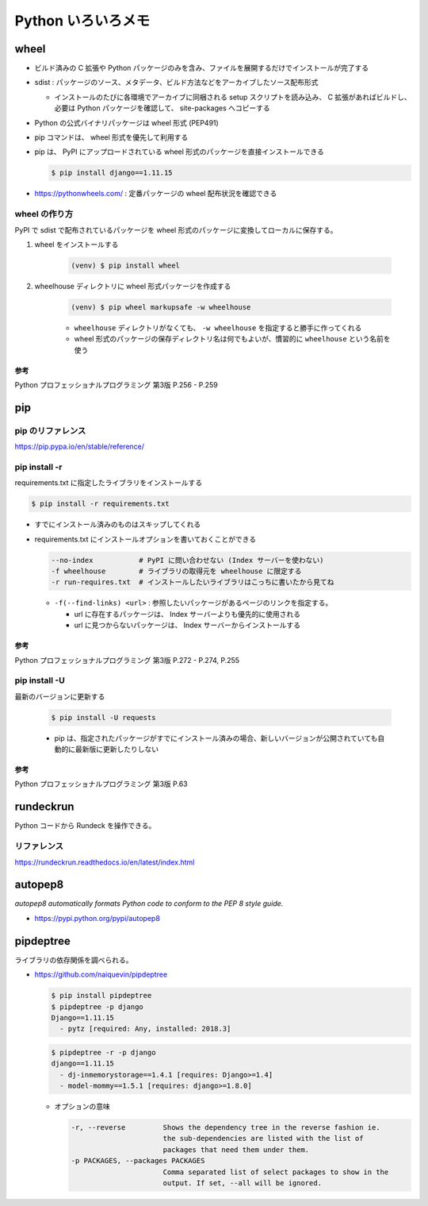 .. article::
   :date: 2018-10-29
   :title: Python いろいろメモ
   :category: python
   :tags:
   :canonical_url: /python/etc/
   :draft: false


===================
Python いろいろメモ
===================


wheel
=====
- ビルド済みの C 拡張や Python パッケージのみを含み、ファイルを展開するだけでインストールが完了する
- sdist : パッケージのソース、メタデータ、ビルド方法などをアーカイブしたソース配布形式

  - インストールのたびに各環境でアーカイブに同梱される setup スクリプトを読み込み、 C 拡張があればビルドし、必要は Python パッケージを確認して、 site-packages へコピーする

- Python の公式バイナリパッケージは wheel 形式 (PEP491)
- pip コマンドは、 wheel 形式を優先して利用する
- pip は、 PyPI にアップロードされている wheel 形式のパッケージを直接インストールできる

  .. code-block:: console

    $ pip install django==1.11.15

- https://pythonwheels.com/ : 定番パッケージの wheel 配布状況を確認できる


wheel の作り方
--------------
PyPI で sdist で配布されているパッケージを wheel 形式のパッケージに変換してローカルに保存する。

1. wheel をインストールする

    .. code-block:: console

      (venv) $ pip install wheel

2. wheelhouse ディレクトリに wheel 形式パッケージを作成する

    .. code-block:: console

      (venv) $ pip wheel markupsafe -w wheelhouse

    - ``wheelhouse`` ディレクトリがなくても、 ``-w wheelhouse`` を指定すると勝手に作ってくれる
    - wheel 形式のパッケージの保存ディレクトリ名は何でもよいが、慣習的に ``wheelhouse`` という名前を使う


参考
^^^^
Python プロフェッショナルプログラミング 第3版 P.256 - P.259


pip
====

pip のリファレンス
------------------
https://pip.pypa.io/en/stable/reference/


pip install -r
------------------

requirements.txt に指定したライブラリをインストールする

.. code-block:: console

  $ pip install -r requirements.txt


- すでにインストール済みのものはスキップしてくれる


- requirements.txt にインストールオプションを書いておくことができる

  .. code-block:: console

    --no-index           # PyPI に問い合わせない (Index サーバーを使わない)
    -f wheelhouse        # ライブラリの取得元を wheelhouse に限定する
    -r run-requires.txt  # インストールしたいライブラリはこっちに書いたから見てね

  - ``-f(--find-links) <url>`` : 参照したいパッケージがあるページのリンクを指定する。

    - url に存在するパッケージは、 Index サーバーよりも優先的に使用される
    - url に見つからないパッケージは、 Index サーバーからインストールする


参考
^^^^
Python プロフェッショナルプログラミング 第3版 P.272 - P.274, P.255


pip install -U
------------------
最新のバージョンに更新する

  .. code-block:: console

    $ pip install -U requests


  - pip は、指定されたパッケージがすでにインストール済みの場合、新しいバージョンが公開されていても自動的に最新版に更新したりしない


参考
^^^^
Python プロフェッショナルプログラミング 第3版 P.63


rundeckrun
==========
Python コードから Rundeck を操作できる。

リファレンス
------------
https://rundeckrun.readthedocs.io/en/latest/index.html


autopep8
========
`autopep8 automatically formats Python code to conform to the PEP 8 style guide.`

- https://pypi.python.org/pypi/autopep8


pipdeptree
==========
ライブラリの依存関係を調べられる。

- https://github.com/naiquevin/pipdeptree

  .. code-block:: console

    $ pip install pipdeptree
    $ pipdeptree -p django
    Django==1.11.15
      - pytz [required: Any, installed: 2018.3]


  .. code-block:: console

    $ pipdeptree -r -p django
    django==1.11.15
      - dj-inmemorystorage==1.4.1 [requires: Django>=1.4]
      - model-mommy==1.5.1 [requires: django>=1.8.0]


  - オプションの意味

    .. code-block:: console

      -r, --reverse         Shows the dependency tree in the reverse fashion ie.
                            the sub-dependencies are listed with the list of
                            packages that need them under them.
      -p PACKAGES, --packages PACKAGES
                            Comma separated list of select packages to show in the
                            output. If set, --all will be ignored.
